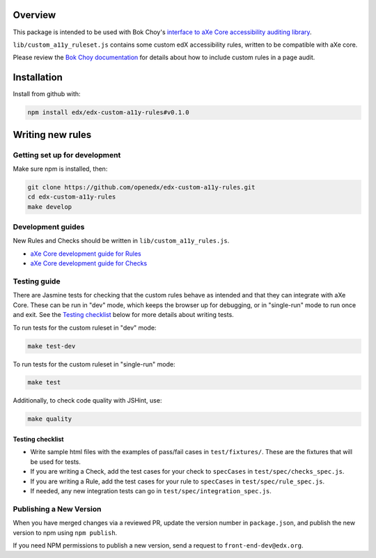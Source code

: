 .. image:: https://github.com/openedx/edx-custom-a11y-rules/workflows/NodeCI/badge.svg?branch=master
    :target: https://github.com/openedx/edx-custom-a11y-rules/actions?query=workflow%3A%22Node+CI%22
    :alt: GitHub CI

Overview
--------

This package is intended to be used with Bok Choy's `interface to aXe Core accessibility auditing library <http://bok-choy.readthedocs.org/en/latest/api_reference.html#module-bok_choy.a11y.axe_core_ruleset>`_.

``lib/custom_a11y_ruleset.js`` contains some custom edX accessibility rules, written to be compatible with aXe core.

Please review the  `Bok Choy documentation <http://bok-choy.readthedocs.org/en/latest/api_reference.html#module-bok_choy.a11y.axe_core_ruleset>`_ for details about how to include custom rules
in a page audit.


Installation
------------

Install from github with:

.. code:: bash

    npm install edx/edx-custom-a11y-rules#v0.1.0



Writing new rules
-----------------

Getting set up for development
==============================

Make sure npm is installed, then:

.. code:: bash

    git clone https://github.com/openedx/edx-custom-a11y-rules.git
    cd edx-custom-a11y-rules
    make develop


Development guides
==================

New Rules and Checks should be written in ``lib/custom_a11y_rules.js``.

* `aXe Core development guide for Rules <https://github.com/dequelabs/axe-core/blob/master/doc/developer-guide.md#rules>`_

* `aXe Core development guide for Checks <https://github.com/dequelabs/axe-core/blob/master/doc/developer-guide.md#checks>`_


Testing guide
=============

There are Jasmine tests for checking that the custom rules
behave as intended and that they can integrate with aXe Core.
These can be run in "dev" mode, which keeps the browser up
for debugging, or in "single-run" mode to run once and exit.
See the `Testing checklist`_ below for more details about writing
tests.

To run tests for the custom ruleset in "dev" mode:

.. code:: bash

    make test-dev


To run tests for the custom ruleset in "single-run" mode:

.. code:: bash

    make test


Additionally, to check code quality with JSHint, use:

.. code:: bash

    make quality


Testing checklist
*****************

* Write sample html files with the examples of pass/fail cases in ``test/fixtures/``.  These are the fixtures that will be used for tests.

* If you are writing a Check, add the test cases for your check to ``specCases`` in ``test/spec/checks_spec.js``.

* If you are writing a Rule, add the test cases for your rule to ``specCases`` in ``test/spec/rule_spec.js``.

* If needed, any new integration tests can go in ``test/spec/integration_spec.js``.


Publishing a New Version
========================

When you have merged changes via a reviewed PR, update the version number in ``package.json``,
and publish the new version to npm using ``npm publish``.

If you need NPM permissions to publish a new version, send a request to ``front-end-dev@edx.org``.
